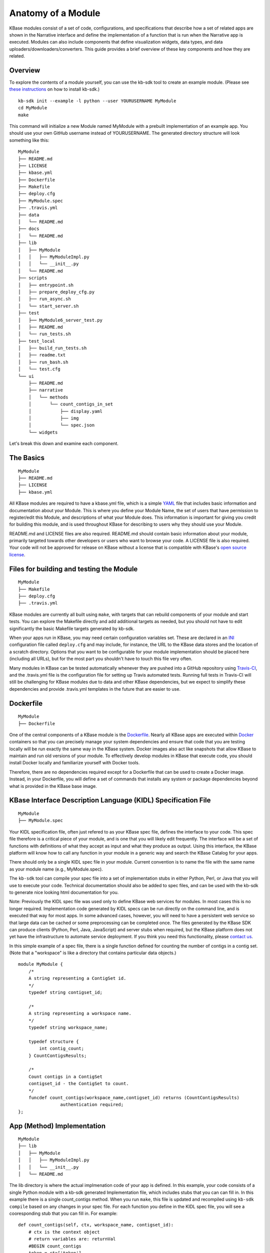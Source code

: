 Anatomy of a Module
=================

KBase modules consist of a set of code, configurations, and
specifications that describe how a set of related apps are shown in the
Narrative interface and define the implementation of a function that is
run when the Narrative app is executed. Modules can also include
components that define visualization widgets, data types, and data
uploaders/downloaders/converters. This guide provides a brief overview
of these key components and how they are related.

Overview
--------

To explore the contents of a module yourself, you can use the kb-sdk
tool to create an example module. (Please see `these
instructions <../tutorial/install.html>`_
on how to install kb-sdk.)

::

    kb-sdk init --example -l python --user YOURUSERNAME MyModule
    cd MyModule
    make

This command will initialize a new Module named MyModule with a prebuilt
implementation of an example app. You should use your own GitHub
username instead of YOURUSERNAME. The generated directory structure will
look something like this:

::

    MyModule
    ├── README.md
    ├── LICENSE
    ├── kbase.yml
    ├── Dockerfile
    ├── Makefile
    ├── deploy.cfg
    ├── MyModule.spec
    ├── .travis.yml
    ├── data
    │   └── README.md
    ├── docs
    │   └── README.md
    ├── lib
    │   ├── MyModule
    │   │   ├── MyModuleImpl.py
    │   │   └── __init__.py
    │   └── README.md
    ├── scripts
    │   ├── entrypoint.sh
    │   ├── prepare_deploy_cfg.py
    │   ├── run_async.sh
    │   └── start_server.sh
    ├── test
    │   ├── MyModule6_server_test.py
    │   ├── README.md
    │   └── run_tests.sh
    ├── test_local
    │   ├── build_run_tests.sh
    │   ├── readme.txt
    │   ├── run_bash.sh
    │   └── test.cfg
    └── ui
        ├── README.md
        ├── narrative
        │   └── methods
        │       └── count_contigs_in_set
        │           ├── display.yaml
        │           ├── img
        │           └── spec.json
        └── widgets

Let's break this down and examine each component.

The Basics
----------

::

    MyModule
    ├── README.md
    ├── LICENSE
    ├── kbase.yml

All KBase modules are required to have a kbase.yml file, which is a
simple `YAML <http://yaml.org>`__ file that includes basic information
and documentation about your Module. This is where you define your
Module Name, the set of users that have permission to register/edit this
Module, and descriptions of what your Module does. This information is
important for giving you credit for building this module, and is used
throughout KBase for describing to users why they should use your
Module.

README.md and LICENSE files are also required. README.md should contain
basic information about your module, primarily targeted towards other
developers or users who want to browse your code. A LICENSE file is also
required. Your code will not be approved for release on KBase without a
license that is compatible with KBase's `open source
license <https://github.com/kbase/project_guides/blob/master/LICENSE>`__.

Files for building and testing the Module
-----------------------------------------

::

    MyModule
    ├── Makefile
    ├── deploy.cfg
    ├── .travis.yml

KBase modules are currently all built using ``make``, with targets that
can rebuild components of your module and start tests. You can explore
the Makefile directly and add additional targets as needed, but you
should not have to edit significantly the basic Makefile targets
generated by kb-sdk.

When your apps run in KBase, you may need certain configuration
variables set. These are declared in an
`INI <https://en.wikipedia.org/wiki/INI_file>`__ configuration file
called ``deploy.cfg`` and may include, for instance, the URL to the
KBase data stores and the location of a scratch directory. Options that
you want to be configurable for your module implementation should be
placed here (including all URLs), but for the most part you shouldn't
have to touch this file very often.

Many modules in KBase can be tested automatically whenever they are
pushed into a GitHub repository using
`Travis-CI <https://travis-ci.org>`__, and the .travis.yml file is the
configuration file for setting up Travis automated tests. Running full
tests in Travis-CI will still be challenging for KBase modules due to
data and other KBase dependencies, but we expect to simplify these
dependencies and provide .travis.yml templates in the future that are
easier to use.

Dockerfile
----------

::

    MyModule
    ├── Dockerfile

One of the central components of a KBase module is the
`Dockerfile <http://docs.docker.com/engine/reference/builder>`__. Nearly
all KBase apps are executed within `Docker <http://docker.com>`__
containers so that you can precisely manage your system dependencies and
ensure that code that you are testing locally will be run exactly the
same way in the KBase system. Docker images also act like snapshots that
allow KBase to maintain and run old versions of your module. To
effectively develop modules in KBase that execute code, you should
install Docker locally and familiarize yourself with Docker tools.

Therefore, there are no dependencies required except for a Dockerfile
that can be used to create a Docker image. Instead, in your Dockerfile,
you will define a set of commands that installs any system or package
dependencies beyond what is provided in the KBase base image.

KBase Interface Description Language (KIDL) Specification File
--------------------------------------------------------------

::

    MyModule
    ├── MyModule.spec

Your KIDL specification file, often just refered to as your KBase spec
file, defines the interface to your code. This spec file therefore is a
critical piece of your module, and is one that you will likely edit
frequently. The interface will be a set of functions with definitions of
what they accept as input and what they produce as output. Using this
interface, the KBase platform will know how to call any function in your
module in a generic way and search the KBase Catalog for your apps.

There should only be a single KIDL spec file in your module. Current
convention is to name the file with the same name as your module name
(e.g., MyModule.spec).

The ``kb-sdk`` tool can compile your spec file into a set of
implementation stubs in either Python, Perl, or Java that you will use
to execute your code. Technical documentation should also be added to
spec files, and can be used with the kb-sdk to generate nice looking
html documentation for you.

Note: Previously the KIDL spec file was used only to define KBase web
services for modules. In most cases this is no longer required.
Implementation code generated by KIDL specs can be run directly on the
command line, and is executed that way for most apps. In some advanced
cases, however, you will need to have a persistent web service so that
large data can be cached or some preprocessing can be completed once.
The files generated by the KBase SDK can produce clients (Python, Perl,
Java, JavaScript) and server stubs when required, but the KBase platform
does not yet have the infrastructure to automate service deployment. If
you think you need this functionality, please `contact
us <http://kbase.us/contact-us>`__.

In this simple example of a spec file, there is a single function
defined for counting the number of contigs in a contig set. (Note that a
"workspace" is like a directory that contains particular data objects.)

::

    module MyModule {
        /*
        A string representing a ContigSet id.
        */
        typedef string contigset_id;
        
        /*
        A string representing a workspace name.
        */
        typedef string workspace_name;
        
        typedef structure {
            int contig_count;
        } CountContigsResults;
        
        /*
        Count contigs in a ContigSet
        contigset_id - the ContigSet to count.
        */
        funcdef count_contigs(workspace_name,contigset_id) returns (CountContigsResults)
                    authentication required;
    };

App (Method) Implementation
---------------------------

::

    MyModule
    ├── lib
    │   ├── MyModule
    │   │   ├── MyModuleImpl.py
    │   │   └── __init__.py
    │   └── README.md

The lib directory is where the actual implmenation code of your app is
defined. In this example, your code consists of a single Python module
with a kb-sdk generated Implementation file, which includes stubs that
you can can fill in. In this example there is a single count\_contigs
method. When you run ``make``, this file is updated and recompiled using
``kb-sdk compile`` based on any changes in your spec file. For each
function you define in the KIDL spec file, you will see a cooresponding
stub that you can fill in. For example:

::

    def count_contigs(self, ctx, workspace_name, contigset_id):
        # ctx is the context object
        # return variables are: returnVal
        #BEGIN count_contigs
        token = ctx['token']
        wsClient = workspaceService(self.workspaceURL, token=token)
        contigSet = wsClient.get_objects([{'ref': workspace_name+'/'+contigset_id}])[0]['data']
        returnVal = {'contig_count': len(contigSet['contigs'])}
        #END count_contigs
        
        # At some point might do deeper type checking...
        if not isinstance(returnVal, object):
            raise ValueError('Method count_contigs return value ' +
                             'returnVal is not type object as required.')
        # return the results
        return [returnVal]

Note that your implementation code will be defined between
``#BEGIN contig_counts`` and ``#END contig_counts``. Any code written
outside of these ``#BEGIN`` and ``#END`` directives will be overwritten
when the implementation file is rebuilt. The exact code generated by
``kb-sdk compile`` and structure of the lib directory will of course
depend on the programming language you indicated when running
``kb-sdk init``.

It is good practice to limit the amount of code you place directly in
the implementation files. Instead, create your own modules and packages
that perform most of the logic, and only include calls to those
libraries from within the generated Implementation file.

Narrative Method Specifications
-------------------------------

::

    MyModule
    └── ui
        ├── README.md
        ├── narrative
        │   └── methods
        │       └── count_contigs_in_set
        │           ├── display.yaml
        │           ├── img
        │           └── spec.json

Apps in the Narrative interface are defined by method specifications
that consist of a JSON specification file and a YAML file for
documentation and display labels. In this example, this module has only
a single Narrative method defined in a folder named
count\_contigs\_in\_set. This folder name also serves as the method ID.
Method IDs must therefore be unique within a module. You can add more
apps by simply adding another directory in the methods folder.

These method specifications indicate which parameters are exposed to the
user, how those parameters are selected (e.g., dropdown, text field,
checkbox) and how those parameters map to your implementation. An
optional ``img`` directory allows you to attach screenshots or other
images that will automatically be included in the app detail page for
your Narrative method.

Right now you have to write the method specifications by hand, but in
the future templates for each method defined in the KIDL specification
will be generated.

Test Framework
--------------

::

    MyModule
    ├── test
    │   ├── MyModule6_server_test.py
    │   ├── README.md
    │   └── run_tests.sh
    ├── test_local
    │   ├── build_run_tests.sh
    │   ├── readme.txt
    │   ├── run_bash.sh
    │   └── test.cfg

The test directory contains a basic template for performing unit tests
of the code in your module implmentation. This is useful for both
debugging and ensuring your module is robust and operates well on a
range of input data. The test\_local directory is created by ``make`` to
create a scratch space for running tests locally. It is important that
you do not include any passwords in configuration files that you are
committing to public git repositories.

Scripts Directory for Utility/Docker Scripts
--------------------------------------------

::

    MyModule
    ├── scripts
    │   ├── entrypoint.sh
    │   ├── prepare_deploy_cfg.py
    │   ├── run_async.sh
    │   └── start_server.sh

Your module will include by default a few autogenerated scripts to aid
in deployment and to define how your Docker container is run. For the
most part, you can ignore these files. If you need additional utility
scripts, for instance to aid in system dependency installations, fetch a
reference data file that needs to be stored in the Docker image, or
other methods for testing or validation, you should place them in the
scripts directory.

Technical Documentation
-----------------------

::

    MyModule
    ├── docs
    │   └── README.md

Any technical documentation or generated API documentation should be
placed in the docs directory.

Narrative and UI Widgets
------------------------

::

    MyModule
    └── ui
        └── widgets

Narrative widgets and other UI components cannot yet be defined as part
of your module. This restriction will be lifted eventually. Until then,
this directory is a placeholder.

Data
----

::

    MyModule
    ├── data
    │   └── README.md

New data types, uploaders, and downloaders cannot be defined within
modules. Large amounts of reference data and persistent reference
databases are also not supported out of the box for modules. This
restriction will be lifted eventually. Until then, this directory is a
placeholder. If you require large amounts of reference data for your
module, please `contact us <http://kbase.us/contact-us/>`__ for support.

